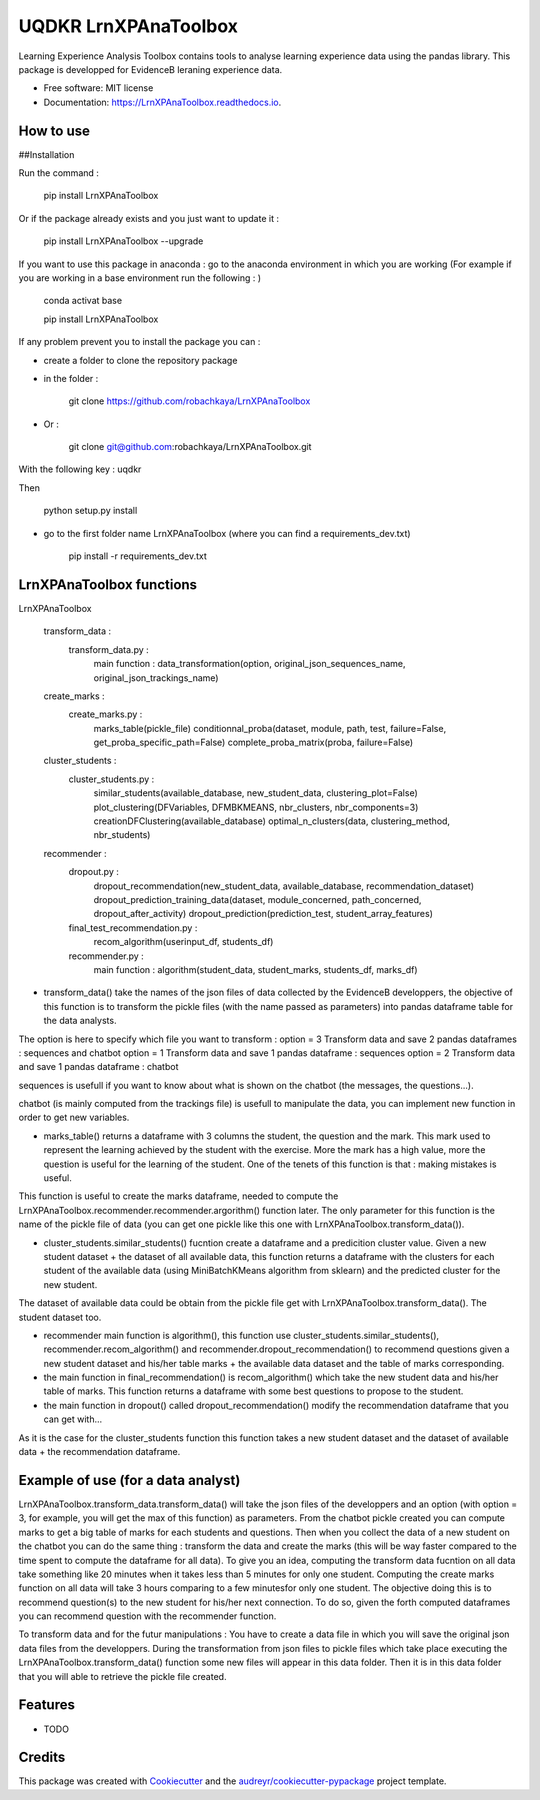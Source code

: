 =====================
UQDKR LrnXPAnaToolbox
=====================


.. image:: https://img.shields.io/pypi/v/LrnXPAnaToolbox.svg
        :target: https://pypi.python.org/pypi/LrnXPAnaToolbox

.. image:: https://img.shields.io/travis/robachkaya/LrnXPAnaToolbox.svg
        :target: https://travis-ci.com/robachkaya/LrnXPAnaToolbox

.. image:: https://readthedocs.org/projects/LrnXPAnaToolbox/badge/?version=latest
        :target: https://LrnXPAnaToolbox.readthedocs.io/en/latest/?badge=latest
        :alt: Documentation Status


Learning Experience Analysis Toolbox contains tools to analyse learning experience data using the pandas library. This package is developped for EvidenceB leraning experience data.


* Free software: MIT license
* Documentation: https://LrnXPAnaToolbox.readthedocs.io.



How to use
--------
##Installation

Run the command :

    pip install LrnXPAnaToolbox

Or if the package already exists and you just want to update it :

    pip install LrnXPAnaToolbox --upgrade


If you want to use this package in anaconda : go to the anaconda environment in which you are working 
(For example if you are working in a base environment run the following : )

    conda activat base

    pip install LrnXPAnaToolbox


If any problem prevent you to install the package you can :

* create a folder to clone the repository package

* in the folder :

    git clone https://github.com/robachkaya/LrnXPAnaToolbox

* Or :

    git clone git@github.com:robachkaya/LrnXPAnaToolbox.git

With the following key : uqdkr

Then

    python setup.py install

* go to the first folder name LrnXPAnaToolbox (where you can find a requirements_dev.txt)

    pip install -r requirements_dev.txt




LrnXPAnaToolbox functions
--------


LrnXPAnaToolbox

	transform_data :
		transform_data.py :
			main function : data_transformation(option, original_json_sequences_name, original_json_trackings_name)
	
	create_marks :
		create_marks.py	 :
			marks_table(pickle_file)
			conditionnal_proba(dataset, module, path, test, failure=False, get_proba_specific_path=False)
			complete_proba_matrix(proba, failure=False)

	cluster_students :
		cluster_students.py :
			similar_students(available_database, new_student_data, clustering_plot=False)
			plot_clustering(DFVariables, DFMBKMEANS, nbr_clusters, nbr_components=3)
			creationDFClustering(available_database)
			optimal_n_clusters(data, clustering_method, nbr_students)


	recommender :
		dropout.py :
			dropout_recommendation(new_student_data, available_database, recommendation_dataset)
			dropout_prediction_training_data(dataset, module_concerned, path_concerned, dropout_after_activity)
			dropout_prediction(prediction_test, student_array_features)

		final_test_recommendation.py :
			recom_algorithm(userinput_df, students_df)

		recommender.py	:
			main function : algorithm(student_data, student_marks, students_df, marks_df)


* transform_data() take the names of the json files of data collected by the EvidenceB developpers, the objective of this function is to transform the pickle files (with the name passed as parameters) into pandas dataframe table for the data analysts.
The option is here to specify which file you want to transform :
option = 3       Transform data and save 2 pandas dataframes : sequences and chatbot
option = 1       Transform data and save 1 pandas dataframe : sequences
option = 2       Transform data and save 1 pandas dataframe : chatbot

sequences is usefull if you want to know about what is shown on the chatbot (the messages, the questions...).

chatbot (is mainly computed from the trackings file) is usefull to manipulate the data, you can implement new function in order to get new variables.


* marks_table() returns a dataframe with 3 columns the student, the question and the mark. This mark used to represent the learning achieved by the student with the exercise. More the mark has a high value, more the question is useful for the learning of the student. One of the tenets of this function is that : making mistakes is useful.
This function is useful to create the marks dataframe, needed to compute the LrnXPAnaToolbox.recommender.recommender.argorithm() function later. The only parameter for this function is the name of the pickle file of data (you can get one pickle like this one with LrnXPAnaToolbox.transform_data()).


* cluster_students.similar_students() fucntion create a dataframe and a predicition cluster value. Given a new student dataset + the dataset of all available data, this function returns a dataframe with the clusters for each student of the available data (using MiniBatchKMeans algorithm from sklearn) and the predicted cluster for the new student.
The dataset of available data could be obtain from the pickle file get with LrnXPAnaToolbox.transform_data().
The student dataset too.


* recommender main function is algorithm(), this function use cluster_students.similar_students(), recommender.recom_algorithm() and recommender.dropout_recommendation() to recommend questions given a new student dataset and his/her table marks + the available data dataset and the table of marks corresponding.


* the main function in final_recommendation() is recom_algorithm() which take the new student data and his/her table of marks. This function returns a dataframe with some best questions to propose to the student.


* the main function in dropout() called dropout_recommendation() modify the recommendation dataframe that you can get with...
As it is the case for the cluster_students function this function takes a new student dataset and the dataset of available data + the recommendation dataframe.




Example of use (for a data analyst)
--------

LrnXPAnaToolbox.transform_data.transform_data() will take the json files of the developpers and an option (with option = 3, for example, you will get the max of this function) as parameters. 
From the chatbot pickle created you can compute marks to get a big table of marks for each students and questions. 
Then when you collect the data of a new student on the chatbot you can do the same thing : transform the data and create the marks (this will be way faster compared to the time spent to compute the dataframe for all data).
To give you an idea, computing the transform data fucntion on all data take something like 20 minutes when it takes less than 5 minutes for only one student.
Computing the create marks function on all data will take 3 hours comparing to a few minutesfor only one student.
The objective doing this is to recommend question(s) to the new student for his/her next connection. 
To do so, given the forth computed dataframes you can recommend question with the recommender function.

To transform data and for the futur manipulations : 
You have to create a data file in which you will save the original json data files from the developpers.
During the transformation from json files to pickle files which take place executing the LrnXPAnaToolbox.transform_data() function some new files will appear in this data folder.
Then it is in this data folder that you will able to retrieve the pickle file created.




Features
--------

* TODO

Credits
-------

This package was created with Cookiecutter_ and the `audreyr/cookiecutter-pypackage`_ project template.

.. _Cookiecutter: https://github.com/audreyr/cookiecutter
.. _`audreyr/cookiecutter-pypackage`: https://github.com/audreyr/cookiecutter-pypackage
